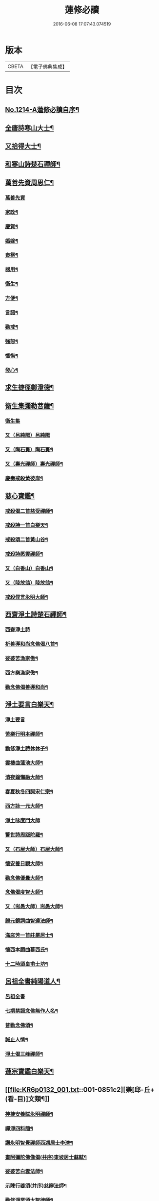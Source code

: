 #+TITLE: 蓮修必讀 
#+DATE: 2016-06-08 17:07:43.074519

* 版本
 |     CBETA|【電子佛典集成】|

* 目次
** [[file:KR6p0132_001.txt::001-0842a1][No.1214-A蓮修必讀自序¶]]
** [[file:KR6p0132_001.txt::001-0842b3][全唐詩寒山大士¶]]
** [[file:KR6p0132_001.txt::001-0842c22][又拾得大士¶]]
** [[file:KR6p0132_001.txt::001-0843a9][和寒山詩楚石禪師¶]]
** [[file:KR6p0132_001.txt::001-0843a18][萬善先資周思仁¶]]
*** [[file:KR6p0132_001.txt::001-0843a18][萬善先資]]
*** [[file:KR6p0132_001.txt::001-0843b2][家政¶]]
*** [[file:KR6p0132_001.txt::001-0843b6][慶賀¶]]
*** [[file:KR6p0132_001.txt::001-0843b10][婚嫁¶]]
*** [[file:KR6p0132_001.txt::001-0843b14][喪祭¶]]
*** [[file:KR6p0132_001.txt::001-0843b18][器用¶]]
*** [[file:KR6p0132_001.txt::001-0843b22][衛生¶]]
*** [[file:KR6p0132_001.txt::001-0843c2][方便¶]]
*** [[file:KR6p0132_001.txt::001-0843c6][言語¶]]
*** [[file:KR6p0132_001.txt::001-0843c10][勸戒¶]]
*** [[file:KR6p0132_001.txt::001-0843c14][強恕¶]]
*** [[file:KR6p0132_001.txt::001-0843c18][懺悔¶]]
*** [[file:KR6p0132_001.txt::001-0843c22][發心¶]]
** [[file:KR6p0132_001.txt::001-0844a2][求生捷徑鄭澄德¶]]
** [[file:KR6p0132_001.txt::001-0844a23][衛生集彌勒菩薩¶]]
*** [[file:KR6p0132_001.txt::001-0844a23][衛生集]]
*** [[file:KR6p0132_001.txt::001-0844a24][又（呂純陽）呂純陽]]
*** [[file:KR6p0132_001.txt::001-0844b4][又（陶石簣）陶石簣¶]]
*** [[file:KR6p0132_001.txt::001-0844b7][又（壽光禪師）壽光禪師¶]]
*** [[file:KR6p0132_001.txt::001-0844b11][慶壽戒殺黃彼岸¶]]
** [[file:KR6p0132_001.txt::001-0844b14][慈心寶鑑¶]]
*** [[file:KR6p0132_001.txt::001-0844b15][戒殺偈二首慈受禪師¶]]
*** [[file:KR6p0132_001.txt::001-0844b20][戒殺詩一首白樂天¶]]
*** [[file:KR6p0132_001.txt::001-0844b23][戒殺頌二首黃山谷¶]]
*** [[file:KR6p0132_001.txt::001-0844c3][戒殺詩愿雲禪師¶]]
*** [[file:KR6p0132_001.txt::001-0844c6][又（白香山）白香山¶]]
*** [[file:KR6p0132_001.txt::001-0844c9][又（陸放翁）陸放翁¶]]
*** [[file:KR6p0132_001.txt::001-0844c12][戒殺俚言永明大師¶]]
** [[file:KR6p0132_001.txt::001-0845a15][西齋淨土詩楚石禪師¶]]
*** [[file:KR6p0132_001.txt::001-0845a15][西齋淨土詩]]
*** [[file:KR6p0132_001.txt::001-0846c16][析善導和尚念佛偈八首¶]]
*** [[file:KR6p0132_001.txt::001-0847a17][娑婆苦漁家傲¶]]
*** [[file:KR6p0132_001.txt::001-0847b14][西方樂漁家傲¶]]
*** [[file:KR6p0132_001.txt::001-0847c11][勸念佛偈善導和尚¶]]
** [[file:KR6p0132_001.txt::001-0847c15][淨土要言白樂天¶]]
*** [[file:KR6p0132_001.txt::001-0847c15][淨土要言]]
*** [[file:KR6p0132_001.txt::001-0847c21][苦樂行明本禪師¶]]
*** [[file:KR6p0132_001.txt::001-0848a8][勸修淨土詩休休子¶]]
*** [[file:KR6p0132_001.txt::001-0848a15][雲棲曲蓮池大師¶]]
*** [[file:KR6p0132_001.txt::001-0848a20][清夜鐘懶融大師¶]]
*** [[file:KR6p0132_001.txt::001-0848b5][春夏秋冬四詞宋仁宗¶]]
*** [[file:KR6p0132_001.txt::001-0848c6][西方詠一元大師¶]]
*** [[file:KR6p0132_001.txt::001-0848c24][淨土咏度門大師]]
*** [[file:KR6p0132_001.txt::001-0849a5][警世詩周䟦陀羅¶]]
*** [[file:KR6p0132_001.txt::001-0849a8][又（石屋大師）石屋大師¶]]
*** [[file:KR6p0132_001.txt::001-0849a17][懷安養日觀大師¶]]
*** [[file:KR6p0132_001.txt::001-0849a22][勸念佛優曇大師¶]]
*** [[file:KR6p0132_001.txt::001-0849b5][念佛偈度智大師¶]]
*** [[file:KR6p0132_001.txt::001-0849b8][又（耑愚大師）耑愚大師¶]]
*** [[file:KR6p0132_001.txt::001-0849b13][歸元鏡詞曲智達法師¶]]
*** [[file:KR6p0132_001.txt::001-0849c23][滿庭芳一首莊嚴居士¶]]
*** [[file:KR6p0132_001.txt::001-0850a5][懷西本願曲慕西氏¶]]
*** [[file:KR6p0132_001.txt::001-0850a15][十二時頌皇甫士坊¶]]
** [[file:KR6p0132_001.txt::001-0850c20][呂祖全書純陽道人¶]]
*** [[file:KR6p0132_001.txt::001-0850c20][呂祖全書]]
*** [[file:KR6p0132_001.txt::001-0851a7][七期禁語念佛無作人名¶]]
*** [[file:KR6p0132_001.txt::001-0851a16][普勸念佛頌¶]]
*** [[file:KR6p0132_001.txt::001-0851b5][誠止人情¶]]
*** [[file:KR6p0132_001.txt::001-0851b12][淨土偈三峰禪師¶]]
** [[file:KR6p0132_001.txt::001-0851b23][蓮宗寶鑑白樂天¶]]
** [[file:KR6p0132_001.txt::001-0851c2][樂[邱-丘+(看-目)]文類¶]]
*** [[file:KR6p0132_001.txt::001-0851c3][神棲安養賦永明禪師¶]]
*** [[file:KR6p0132_001.txt::001-0852a2][禪淨四料簡¶]]
*** [[file:KR6p0132_001.txt::001-0852a7][讚永明智覺禪師西湖居士李濟¶]]
*** [[file:KR6p0132_001.txt::001-0852a10][畫阿彌陀佛像偈(并序)東坡居士蘇軾¶]]
*** [[file:KR6p0132_001.txt::001-0852a17][娑婆苦白雲法師¶]]
*** [[file:KR6p0132_001.txt::001-0852b14][示陳行婆頌(并序)慈辯法師¶]]
*** [[file:KR6p0132_001.txt::001-0852b23][勸修淨業頌大智律師¶]]
*** [[file:KR6p0132_001.txt::001-0852c2][化導念佛頌清照律師¶]]
*** [[file:KR6p0132_001.txt::001-0852c7][念佛心要頌(并序)草庵法師¶]]
*** [[file:KR6p0132_001.txt::001-0852c18][勸世念佛頌¶]]
*** [[file:KR6p0132_001.txt::001-0853a15][懷安養故鄉詩櫨菴法師¶]]
*** [[file:KR6p0132_001.txt::001-0853a22][懷西方詩可旻法師¶]]
*** [[file:KR6p0132_001.txt::001-0853b5][淨土詠史西湖居士李濟¶]]
*** [[file:KR6p0132_001.txt::001-0853b10][懷淨土詩明本禪師¶]]
*** [[file:KR6p0132_001.txt::001-0853c9][和淵明歸去來兮給事馮檝¶]]
*** [[file:KR6p0132_001.txt::001-0854a4][擬淵明歸去來幻住居士仼彪¶]]
*** [[file:KR6p0132_001.txt::001-0854a23][追和淵明歸去來辭(并序)拙菴禪師¶]]
*** [[file:KR6p0132_001.txt::001-0854c2][淨土詩可旻法師¶]]
** [[file:KR6p0132_001.txt::001-0854c23][折疑論¶]]
*** [[file:KR6p0132_001.txt::001-0854c24][通相肅宗皇帝¶]]
*** [[file:KR6p0132_001.txt::001-0855a4][論孝¶]]
*** [[file:KR6p0132_001.txt::001-0855a8][評議¶]]
*** [[file:KR6p0132_001.txt::001-0855a12][殊見¶]]
*** [[file:KR6p0132_001.txt::001-0855a16][言符¶]]
*** [[file:KR6p0132_001.txt::001-0855a20][總頌¶]]
** [[file:KR6p0132_001.txt::001-0855a24][靈峰宗論蕅益大師¶]]
*** [[file:KR6p0132_001.txt::001-0855a24][阿彌陀佛像贊]]
*** [[file:KR6p0132_001.txt::001-0855b8][淨社銘¶]]
*** [[file:KR6p0132_001.txt::001-0855b10][戒心戒方銘¶]]
*** [[file:KR6p0132_001.txt::001-0855b13][贈戒珠(有序)¶]]
*** [[file:KR6p0132_001.txt::001-0855b18][警邃徵¶]]
*** [[file:KR6p0132_001.txt::001-0855b21][淨土偈(有序)¶]]
*** [[file:KR6p0132_001.txt::001-0855c18][示用恒薙髮¶]]
*** [[file:KR6p0132_001.txt::001-0855c21][示寶所¶]]
*** [[file:KR6p0132_001.txt::001-0855c24][贈若雲¶]]
*** [[file:KR6p0132_001.txt::001-0856a3][示初平發心¶]]
*** [[file:KR6p0132_001.txt::001-0856a8][示涵宏¶]]
*** [[file:KR6p0132_001.txt::001-0856a13][警初平¶]]
*** [[file:KR6p0132_001.txt::001-0856a17][示戒明¶]]
*** [[file:KR6p0132_001.txt::001-0856a21][胡勞歎¶]]
*** [[file:KR6p0132_001.txt::001-0856b4][贈頂瞿師掩關念佛¶]]
*** [[file:KR6p0132_001.txt::001-0856b10][和陳非白¶]]
*** [[file:KR6p0132_001.txt::001-0856b14][贈耦西¶]]
*** [[file:KR6p0132_001.txt::001-0856b18][五戒歌示憨月¶]]
*** [[file:KR6p0132_001.txt::001-0856c6][示馬光世¶]]
*** [[file:KR6p0132_001.txt::001-0856c13][偶成¶]]
*** [[file:KR6p0132_001.txt::001-0856c16][丙戌生辰驟雨初霽偶成¶]]
*** [[file:KR6p0132_001.txt::001-0856c21][靈奕生日以偈示之¶]]
*** [[file:KR6p0132_001.txt::001-0856c24][示豁一¶]]
*** [[file:KR6p0132_001.txt::001-0857a5][示寶樹¶]]
*** [[file:KR6p0132_001.txt::001-0857a12][病中口號¶]]
*** [[file:KR6p0132_001.txt::001-0857a15][大病初起求生淨土¶]]
*** [[file:KR6p0132_001.txt::001-0857b4][蓮航櫓唱祖觀大師¶]]
*** [[file:KR6p0132_001.txt::001-0858a18][勸念佛歌吳笑拈先生¶]]
*** [[file:KR6p0132_001.txt::001-0858b5][雲棲詩偈蓮池大師¶]]
*** [[file:KR6p0132_001.txt::001-0858c3][勸修四料簡¶]]
*** [[file:KR6p0132_001.txt::001-0858c6][示廣位¶]]
*** [[file:KR6p0132_001.txt::001-0858c9][題涅槃堂(有序)¶]]
*** [[file:KR6p0132_001.txt::001-0858c13][原作¶]]
*** [[file:KR6p0132_001.txt::001-0858c17][今和¶]]
*** [[file:KR6p0132_001.txt::001-0859a3][除夕上堂¶]]
*** [[file:KR6p0132_001.txt::001-0859a6][七筆勾¶]]
** [[file:KR6p0132_001.txt::001-0859b4][語錄省庵法師¶]]
*** [[file:KR6p0132_001.txt::001-0859b5][示禪者念佛偈¶]]
*** [[file:KR6p0132_001.txt::001-0859b10][念佛警䇿¶]]
*** [[file:KR6p0132_001.txt::001-0859b13][警世偈¶]]
*** [[file:KR6p0132_001.txt::001-0859b18][阿彌陀佛像讚¶]]
*** [[file:KR6p0132_001.txt::001-0859b22][寸心齋銘¶]]
*** [[file:KR6p0132_001.txt::001-0859b24][東銘]]
*** [[file:KR6p0132_001.txt::001-0859c4][廁室銘¶]]
*** [[file:KR6p0132_001.txt::001-0859c7][勸修淨土詩¶]]
*** [[file:KR6p0132_001.txt::001-0860c6][外道¶]]
*** [[file:KR6p0132_001.txt::001-0860c11][苦¶]]
*** [[file:KR6p0132_001.txt::001-0860c15][樂¶]]
*** [[file:KR6p0132_001.txt::001-0860c19][閒¶]]
*** [[file:KR6p0132_001.txt::001-0860c23][忙¶]]
*** [[file:KR6p0132_001.txt::001-0861a3][老¶]]
*** [[file:KR6p0132_001.txt::001-0861a7][病¶]]
*** [[file:KR6p0132_001.txt::001-0861a11][死¶]]
*** [[file:KR6p0132_001.txt::001-0861a23][八苦詩¶]]
**** [[file:KR6p0132_001.txt::001-0861a24][生¶]]
**** [[file:KR6p0132_001.txt::001-0861b4][老¶]]
**** [[file:KR6p0132_001.txt::001-0861b8][病¶]]
**** [[file:KR6p0132_001.txt::001-0861b12][死¶]]
**** [[file:KR6p0132_001.txt::001-0861b16][愛別離¶]]
**** [[file:KR6p0132_001.txt::001-0861b20][怨憎會¶]]
**** [[file:KR6p0132_001.txt::001-0861b24][求不得¶]]
**** [[file:KR6p0132_001.txt::001-0861c4][五陰熾盛¶]]
*** [[file:KR6p0132_001.txt::001-0861c8][灑水囊¶]]
*** [[file:KR6p0132_001.txt::001-0861c12][淨業堂詩(并序)¶]]
*** [[file:KR6p0132_001.txt::001-0861c19][偶成¶]]
*** [[file:KR6p0132_001.txt::001-0862a3][醒世歌憨山大師¶]]
*** [[file:KR6p0132_001.txt::001-0862a18][優填王圖無作人名¶]]
** [[file:KR6p0132_001.txt::001-0862a24][遺集徹悟禪師]]
*** [[file:KR6p0132_001.txt::001-0862b2][念佛偈¶]]
*** [[file:KR6p0132_001.txt::001-0862c3][讚血畫彌陀佛像¶]]
*** [[file:KR6p0132_001.txt::001-0862c10][念佛伽陀¶]]
*** [[file:KR6p0132_001.txt::001-0863a11][示弟子覺明菩薩¶]]
*** [[file:KR6p0132_001.txt::001-0863a14][解脫周安士居士¶]]
*** [[file:KR6p0132_001.txt::001-0863a16][滅罪¶]]
** [[file:KR6p0132_001.txt::001-0863a19][唯心集乘戒大師¶]]
** [[file:KR6p0132_001.txt::001-0863c11][影響集¶]]
*** [[file:KR6p0132_001.txt::001-0863c12][淨土詩（比丘尼量海）比丘尼量海¶]]
*** [[file:KR6p0132_001.txt::001-0864b16][淨土詩（普能禪師）普能禪師¶]]
** [[file:KR6p0132_001.txt::001-0864c23][西方清淨音¶]]
*** [[file:KR6p0132_001.txt::001-0864c24][十空曲尤西堂¶]]
*** [[file:KR6p0132_001.txt::001-0865b7][和十首鄭澄德¶]]
*** [[file:KR6p0132_001.txt::001-0865c16][勸閱此詩¶]]
*** [[file:KR6p0132_001.txt::001-0865c20][勸發此願¶]]
*** [[file:KR6p0132_001.txt::001-0865c24][勸守正念¶]]
*** [[file:KR6p0132_001.txt::001-0866a4][勸多情者¶]]
*** [[file:KR6p0132_001.txt::001-0866a8][勸世務人¶]]
*** [[file:KR6p0132_001.txt::001-0866a12][勸童男女¶]]
*** [[file:KR6p0132_001.txt::001-0866a16][勸平等度¶]]
*** [[file:KR6p0132_001.txt::001-0866a21][聽念佛聲¶]]
*** [[file:KR6p0132_001.txt::001-0866a24][淨土曲¶]]
*** [[file:KR6p0132_001.txt::001-0866b5][賦得醒迷¶]]
*** [[file:KR6p0132_001.txt::001-0866b10][蓮修警䇿玉尺禪師¶]]
*** [[file:KR6p0132_001.txt::001-0866b21][化知見¶]]
*** [[file:KR6p0132_001.txt::001-0866c6][勸正修¶]]
*** [[file:KR6p0132_001.txt::001-0866c17][神聽¶]]
*** [[file:KR6p0132_001.txt::001-0867a2][器和¶]]
*** [[file:KR6p0132_001.txt::001-0867a7][心聲普現¶]]
*** [[file:KR6p0132_001.txt::001-0867a10][念境靈¶]]
*** [[file:KR6p0132_001.txt::001-0867a13][極樂滿現花嚴¶]]
*** [[file:KR6p0132_001.txt::001-0867a22][本地風光¶]]
*** [[file:KR6p0132_001.txt::001-0867b10][長短句¶]]
** [[file:KR6p0132_001.txt::001-0867c14][蓮[邱-丘+(看-目)]消息(并序)妙空大師¶]]
*** [[file:KR6p0132_001.txt::001-0867c14][蓮邦消息]]
*** [[file:KR6p0132_001.txt::001-0868a22][地獄¶]]
*** [[file:KR6p0132_001.txt::001-0868a24][畜生]]
*** [[file:KR6p0132_001.txt::001-0868b4][餓鬼¶]]
*** [[file:KR6p0132_001.txt::001-0868b7][人道¶]]
*** [[file:KR6p0132_001.txt::001-0868b10][修羅¶]]
*** [[file:KR6p0132_001.txt::001-0868b13][天道¶]]
** [[file:KR6p0132_001.txt::001-0869a5][西方徑路(并序)古崑法師¶]]
** [[file:KR6p0132_001.txt::001-0869b15][散持有功(并序)古崑法師¶]]
** [[file:KR6p0132_001.txt::001-0869c12][念佛開心頌(并序)古崑法師¶]]
*** [[file:KR6p0132_001.txt::001-0869c12][序]]
*** [[file:KR6p0132_001.txt::001-0869c19][大求開悟¶]]
*** [[file:KR6p0132_001.txt::001-0869c24][念佛得妙¶]]
*** [[file:KR6p0132_001.txt::001-0870a9][不問如何¶]]
** [[file:KR6p0132_001.txt::001-0870a16][禪門日誦¶]]
*** [[file:KR6p0132_001.txt::001-0870a17][示子出家偈裴休居士¶]]
** [[file:KR6p0132_001.txt::001-0870a22][淨土聖賢錄¶]]
*** [[file:KR6p0132_001.txt::001-0870a22][前文]]
*** [[file:KR6p0132_001.txt::001-0870b5][祖朗大師傳¶]]
*** [[file:KR6p0132_001.txt::001-0870b13][起信大師傳¶]]
*** [[file:KR6p0132_001.txt::001-0870c12][冬瓜和尚傳¶]]
*** [[file:KR6p0132_001.txt::001-0870c22][尼道乾大師傳¶]]
*** [[file:KR6p0132_001.txt::001-0871a5][李知遙居士傳¶]]
*** [[file:KR6p0132_001.txt::001-0871a11][王日休居士傳¶]]
*** [[file:KR6p0132_001.txt::001-0871a20][黃生居士傳¶]]
*** [[file:KR6p0132_001.txt::001-0871a24][周夢顏居士傳]]
*** [[file:KR6p0132_001.txt::001-0871c6][羅𠃔枚居士傳¶]]
*** [[file:KR6p0132_001.txt::001-0871c16][彭希涑居士傳¶]]
*** [[file:KR6p0132_001.txt::001-0872a8][姜見龍居士傳¶]]
*** [[file:KR6p0132_001.txt::001-0872a19][吳濂居士傳¶]]
*** [[file:KR6p0132_001.txt::001-0872b7][張師誠居士傳¶]]
** [[file:KR6p0132_001.txt::001-0872b24][蔣十八居士與妻同傳¶]]
*** [[file:KR6p0132_001.txt::001-0872b24][蔣十八居士與妻同傳]]
*** [[file:KR6p0132_001.txt::001-0872c11][馮善女人傳¶]]
*** [[file:KR6p0132_001.txt::001-0872c21][崔善女人傳¶]]

* 卷
[[file:KR6p0132_001.txt][蓮修必讀 1]]

